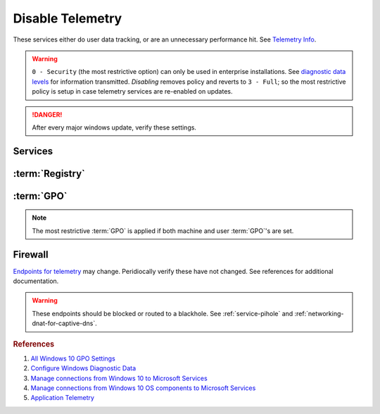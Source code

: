 .. _windows-10-disable-telemetry:

Disable Telemetry
#################
These services either do user data tracking, or are an unnecessary performance
hit. See `Telemetry Info`_.

.. warning::
  ``0 - Security`` (the most restrictive option) can only be used in
  enterprise installations. See `diagnostic data levels`_ for information
  transmitted. *Disabling* removes policy and reverts to ``3 - Full``; so the
  most restrictive policy is setup in case telemetry services are re-enabled on
  updates.

.. danger::
  After every major windows update, verify these settings.

Services
********
.. wservice:: Disable Connected User Experiences and Telemetry
  :key_title: Connected User Experiences and Telemetry --> General
  :option:    Service name,
              Startup type,
              Service status
  :setting:   DiagTrack,
              Disabled,
              Stopped
  :no_section:

    .. note::
      Older versions of Windows 10 labeled this ``Diagnostic Tracking Services``
      It is the same service name ``DiagTrack``.

:term:`Registry`
****************
.. wregedit:: Restrict data collection to basic via Registry
  :key_title: HKEY_LOCAL_MACHINE\Software\Policies\Microsoft\Windows\
              DataCollection
  :names:     AllowTelemetry
  :types:     DWORD
  :data:      1
  :no_section:

.. wregedit:: `Disable infection reporting`_. via Registry
  :key_title: HKEY_LOCAL_MACHINE\SOFTWARE\Policies\Microsoft\MRT
  :names:     DontReportInfectionInformation
  :types:     DWORD
  :data:      1
  :no_section:
  :no_launch:

.. wregedit:: Turn off application telemetry via Registry
  :key_title: HKEY_LOCAL_MACHINE\SOFTWARE\Policies\Microsoft\Windows\AppCompat
  :names:     AITEnable
  :types:     DWORD
  :data:      0
  :no_section:
  :no_launch:

.. wregedit:: Disable inventory collector via Registry
  :key_title: HKEY_LOCAL_MACHINE\SOFTWARE\Policies\Microsoft\Windows\AppCompat
  :names:     DisableInventory
  :types:     DWORD
  :data:      1
  :no_section:
  :no_launch:

.. wregedit:: Disable program compatibility assistant via Registry
  :key_title: HKEY_LOCAL_MACHINE\SOFTWARE\Policies\Microsoft\Windows\AppCompat
  :names:     DisablePCA
  :types:     DWORD
  :data:      1
  :no_section:
  :no_launch:

.. wregedit:: Disable steps recorder via Registry
  :key_title: HKEY_LOCAL_MACHINE\SOFTWARE\Policies\Microsoft\Windows\AppCompat
  :names:     DisableUAR
  :types:     DWORD
  :data:      1
  :no_section:
  :no_launch:

:term:`GPO`
***********
.. note::
  The most restrictive :term:`GPO` is applied if both machine and user
  :term:`GPO`'s are set.

.. wgpolicy:: Restrict data collection to basic via machine GPO
  :key_title: Computer Configuration -->
              Administrative Templates -->
              Windows Components -->
              Data Collection and Preview Builds -->
              Allow Telemetry
  :option:    ☑,
              1
  :setting:   Enabled,
              Basic
  :no_section:

.. wgpolicy:: Restrict data collection to basic via user GPO
  :key_title: User Configuration -->
              Administrative Templates -->
              Windows Components -->
              Data Collection and Preview Builds -->
              Allow Telemetry
  :option:    ☑,
              1
  :setting:   Enabled,
              Basic
  :no_section:
  :no_launch:

.. wgpolicy:: Disable application telemetry via machine GPO
  :key_title: User Configuration -->
              Administrative Templates -->
              Windows Components -->
              Application Compatibility -->
              Turn off Application Telemetry
  :option:    ☑
  :setting:   Enabled
  :no_section:
  :no_launch:

.. wgpolicy:: Make Desktop Analytics use Telemetry setting via machine GPO
  :key_title: Computer Configuration -->
              Administrative Templates -->
              Windows Components -->
              Data Collection and Preview Builds -->
              Limit Enhanced diagnostic data to the minimum required by Windows Analytics
  :option:    ☑
  :setting:   Disabled
  :no_section:
  :no_launch:

.. wgpolicy:: Disable sending browser history for Edge via machine GPO
  :key_title: Computer Configuration -->
              Administrative Templates -->
              Windows Components -->
              Data Collection and Preview Builds -->
              Configure collection of browsing data for Microsoft 365 Analytics
  :option:    ☑
  :setting:   Disabled
  :no_section:

.. wgpolicy:: Disable sending browser history for Edge via machine GPO
  :key_title: User Configuration -->
              Administrative Templates -->
              Windows Components -->
              Data Collection and Preview Builds -->
              Configure collection of browsing data for Microsoft 365 Analytics
  :option:    ☑
  :setting:   Disabled
  :no_section:
  :no_launch:

Firewall
********
`Endpoints for telemetry`_ may change. Peridiocally verify these have not
changed. See references for additional documentation.

.. warning::
  These endpoints should be blocked or routed to a blackhole. See
  :ref:`service-pihole` and :ref:`networking-dnat-for-captive-dns`.

.. gtable:: Connected User Experiences and Telemetry endpoints
  :header: Release,
           Diagnostic Endpoint,
           Functional Endpoint,
           Settings Endpoint
  :c0:     1703 with 2018-09 cumulative update,
           1803 without 2018-09 cumulative update,
           1709 or earlier
  :c1:     v10c.vortex-win.data.microsoft.com,
           v10.events.data.microsoft.com,
           v10.vortex-win.data.microsoft.com
  :c2:     v20.vortex-win.data.microsoft.com,
           v20.vortex-win.data.microsoft.com,
           v20.vortex-win.data.microsoft.com
  :c3:     settings-win.data.microsoft.com,
           settings-win.data.microsoft.com,
           settings-win.data.microsoft.com
  :no_key_title:
  :no_section:
  :no_launch:

    .. note::
      Microsoft Defender Advanced Threat Protection is country specific and the
      prefix changes by country, e.g.: **de**.vortex-win.data.microsoft.com

.. gtable:: Diagnostic data services
  :header: Service,
           Endpoint
  :c0:     Windows Error Reporting,
           ›,
           ›,
           ›,
           ›,
           ›,
           ›,
           Online Crash Analysis,
           OneDrive app for Windows 10,
           ›,
           Microsoft Defender Advanced Threat Protection,
           ›
  :c1:     watson.telemetry.microsoft.com,
           ceuswatcab01.blob.core.windows.net,
           ceuswatcab02.blob.core.windows.net,
           eaus2watcab01.blob.core.windows.net,
           eaus2watcab02.blob.core.windows.net,
           weus2watcab01.blob.core.windows.net,
           weus2watcab02.blob.core.windows.net,
           oca.telemetry.microsoft.com,
           https://vortex.data.microsoft.com/collect/v1,
           vortex.data.microsoft.com/collect/v1,
           https://wdcp.microsoft.com,
           https://wdcpalt.microsoft.com
  :no_key_title:
  :no_section:
  :no_launch:

.. rubric:: References

#. `All Windows 10 GPO Settings <https://4sysops.com/archives/windows-10-privacy-all-group-policy-settings/>`_
#. `Configure Windows Diagnostic Data <https://docs.microsoft.com/en-us/windows/privacy/configure-windows-diagnostic-data-in-your-organization>`_
#. `Manage connections from Windows 10 to Microsoft Services <https://docs.microsoft.com/en-us/windows/privacy/manage-connections-from-windows-operating-system-components-to-microsoft-services>`_
#. `Manage connections from Windows 10 OS components to Microsoft Services <https://docs.microsoft.com/en-us/windows/privacy/manage-connections-from-windows-operating-system-components-to-microsoft-services>`_
#. `Application Telemetry <https://getadmx.com/HKLM/Software/Policies/Microsoft/Windows/AppCompat>`_

.. _Telemetry Info: https://www.forbes.com/sites/gordonkelly/2015/11/24/windows-10-automatic-spying-begins-again/
.. _diagnostic data levels: https://docs.microsoft.com/en-us/windows/privacy/configure-windows-diagnostic-data-in-your-organization#security-level
.. _Disable infection reporting: https://support.microsoft.com/en-us/help/891716/deploy-windows-malicious-software-removal-tool-in-an-enterprise-enviro
.. _Endpoints for telemetry: https://docs.microsoft.com/en-us/windows/privacy/configure-windows-diagnostic-data-in-your-organization#how-microsoft-handles-diagnostic-data
